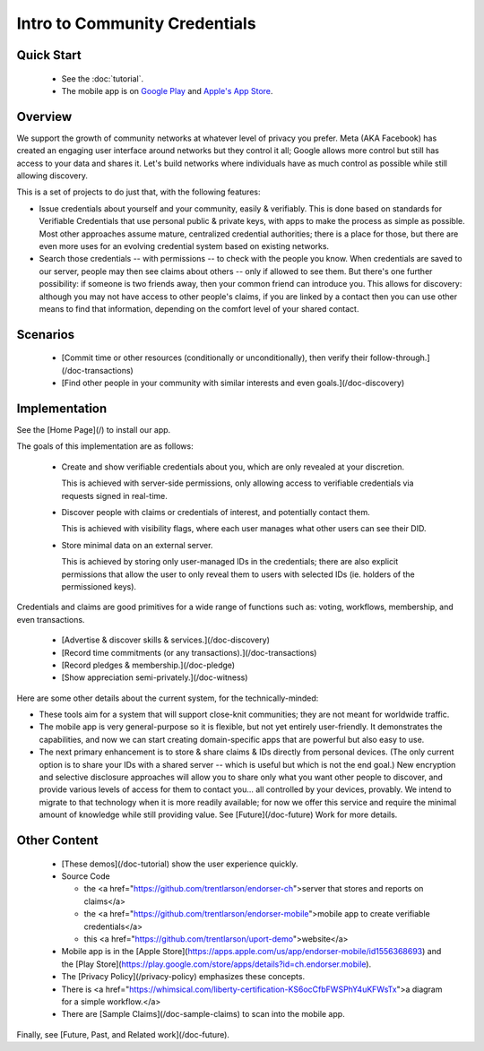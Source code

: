 
Intro to Community Credentials
==============================

Quick Start
-----------

  - See the :doc:`tutorial`.

  - The mobile app is on `Google Play`_ and `Apple's App Store`_.

.. _`Google Play`: https://play.google.com/store/apps/details?id=ch.endorser.mobile
.. _`Apple's App Store`: https://apps.apple.com/us/app/endorser-mobile/id1556368693


Overview
--------

We support the growth of community networks at whatever level of privacy you prefer. Meta (AKA Facebook) has created an engaging user interface around networks but they control it all; Google allows more control but still has access to your data and shares it. Let's build networks where individuals have as much control as possible while still allowing discovery.

This is a set of projects to do just that, with the following features:

- Issue credentials about yourself and your community, easily & verifiably. This is done based on standards for Verifiable Credentials that use personal public & private keys, with apps to make the process as simple as possible.  Most other approaches assume mature, centralized credential authorities; there is a place for those, but there are even more uses for an evolving credential system based on existing networks.

- Search those credentials -- with permissions -- to check with the people you know. When credentials are saved to our server, people may then see claims about others -- only if allowed to see them. But there's one further possibility: if someone is two friends away, then your common friend can introduce you. This allows for discovery: although you may not have access to other people's claims, if you are linked by a contact then you can use other means to find that information, depending on the comfort level of your shared contact.


Scenarios
---------

  - [Commit time or other resources (conditionally or unconditionally), then verify their follow-through.](/doc-transactions)

  - [Find other people in your community with similar interests and even goals.](/doc-discovery)







Implementation
--------------

See the [Home Page](/) to install our app.

The goals of this implementation are as follows:

  - Create and show verifiable credentials about you, which are only revealed at your discretion.

    This is achieved with server-side permissions, only allowing access to verifiable credentials via requests signed in real-time.

  - Discover people with claims or credentials of interest, and potentially contact them.

    This is achieved with visibility flags, where each user manages what other users can see their DID.

  - Store minimal data on an external server.

    This is achieved by storing only user-managed IDs in the credentials; there are also explicit permissions that allow the user to only reveal them to users with selected IDs (ie. holders of the permissioned keys).

Credentials and claims are good primitives for a wide range of functions such as: voting, workflows, membership, and even transactions.

  - [Advertise & discover skills & services.](/doc-discovery)

  - [Record time commitments (or any transactions).](/doc-transactions)

  - [Record pledges & membership.](/doc-pledge)

  - [Show appreciation semi-privately.](/doc-witness)

Here are some other details about the current system, for the technically-minded:

* These tools aim for a system that will support close-knit communities; they are not meant for worldwide traffic.

* The mobile app is very general-purpose so it is flexible, but not yet entirely user-friendly. It demonstrates the capabilities, and now we can start creating domain-specific apps that are powerful but also easy to use.

* The next primary enhancement is to store & share claims & IDs directly from personal devices. (The only current option is to share your IDs with a shared server -- which is useful but which is not the end goal.) New encryption and selective disclosure approaches will allow you to share only what you want other people to discover, and provide various levels of access for them to contact you... all controlled by your devices, provably. We intend to migrate to that technology when it is more readily available; for now we offer this service and require the minimal amount of knowledge while still providing value. See [Future](/doc-future) Work for more details.

Other Content
-------------

  - [These demos](/doc-tutorial) show the user experience quickly.

  - Source Code

    - the <a href="https://github.com/trentlarson/endorser-ch">server that stores and reports on claims</a>

    - the <a href="https://github.com/trentlarson/endorser-mobile">mobile app to create verifiable credentials</a>

    - this <a href="https://github.com/trentlarson/uport-demo">website</a>

  - Mobile app is in the [Apple Store](https://apps.apple.com/us/app/endorser-mobile/id1556368693) and the [Play Store](https://play.google.com/store/apps/details?id=ch.endorser.mobile).

  - The [Privacy Policy](/privacy-policy) emphasizes these concepts.

  - There is <a href="https://whimsical.com/liberty-certification-KS6ocCfbFWSPhY4uKFWsTx">a diagram for a simple workflow.</a>

  - There are [Sample Claims](/doc-sample-claims) to scan into the mobile app.


Finally, see [Future, Past, and Related work](/doc-future).

